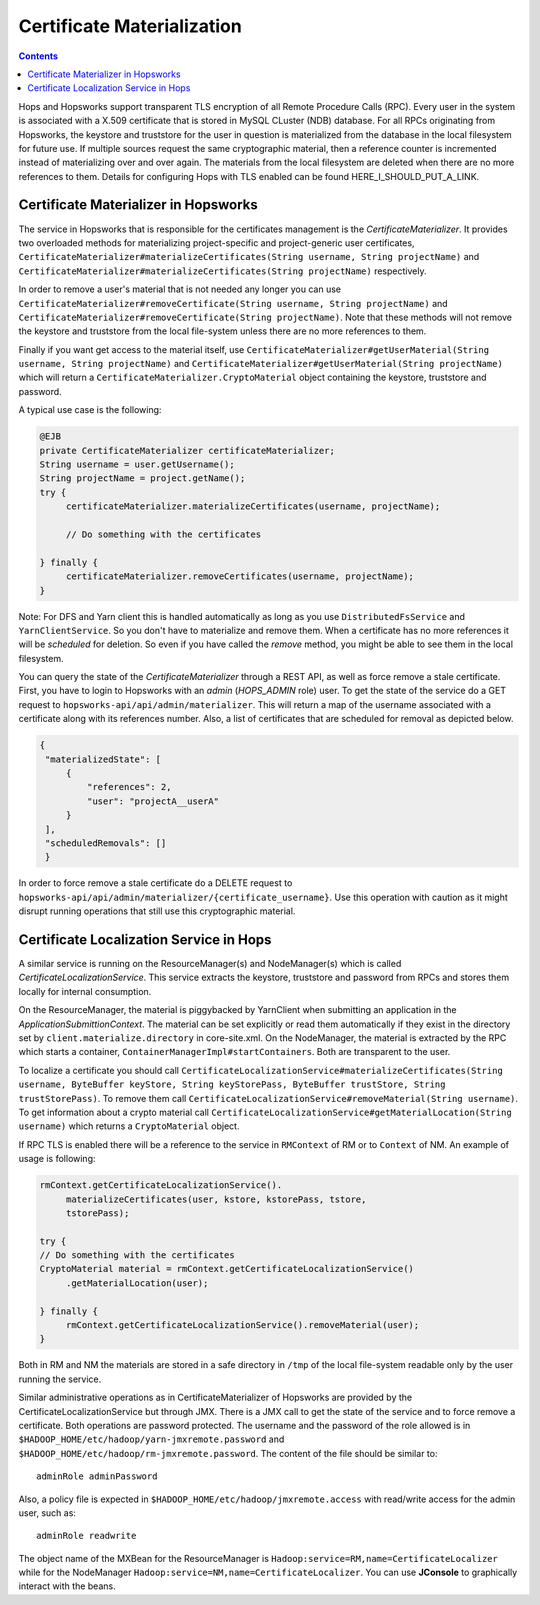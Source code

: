 ===========================
Certificate Materialization
===========================

.. contents:: Contents
   :local:
   :depth: 2

Hops and Hopsworks support transparent TLS encryption of all Remote
Procedure Calls (RPC). Every user in the system is associated with a
X.509 certificate that is stored in MySQL CLuster (NDB) database. For all RPCs
originating from Hopsworks, the keystore and truststore for the user in
question is materialized from the database in the local filesystem for
future use. If multiple sources request the same cryptographic
material, then a reference counter is incremented instead of
materializing over and over again. The materials from the local
filesystem are deleted when there are no more references to
them. Details for configuring Hops with TLS enabled can be found
HERE_I_SHOULD_PUT_A_LINK.

Certificate Materializer in Hopsworks
-------------------------------------

The service in Hopsworks that is responsible for the certificates
management is the *CertificateMaterializer*. It provides two
overloaded methods for materializing project-specific and
project-generic user certificates,
``CertificateMaterializer#materializeCertificates(String username,
String projectName)`` and
``CertificateMaterializer#materializeCertificates(String
projectName)`` respectively.

In order to remove a user's material that
is not needed any longer you can use
``CertificateMaterializer#removeCertificate(String username, String
projectName)`` and ``CertificateMaterializer#removeCertificate(String
projectName)``. Note that these methods will not remove the keystore
and truststore from the local file-system unless there are no more
references to them.

Finally if you want get access to the material
itself, use ``CertificateMaterializer#getUserMaterial(String username,
String projectName)`` and
``CertificateMaterializer#getUserMaterial(String projectName)`` which
will return a ``CertificateMaterializer.CryptoMaterial`` object
containing the keystore, truststore and password.

A typical use case is the following:

.. code-block:: java
		
   @EJB
   private CertificateMaterializer certificateMaterializer;
   String username = user.getUsername();
   String projectName = project.getName();
   try {
	certificateMaterializer.materializeCertificates(username, projectName);

	// Do something with the certificates

   } finally {
	certificateMaterializer.removeCertificates(username, projectName);
   }


Note: For DFS and Yarn client this is handled automatically as long as
you use ``DistributedFsService`` and ``YarnClientService``. So you
don't have to materialize and remove them. When a certificate has no
more references it will be *scheduled* for deletion. So even if you
have called the *remove* method, you might be able to see them in the
local filesystem.

You can query the state of the *CertificateMaterializer* through a
REST API, as well as force remove a stale certificate. First, you have to
login to Hopsworks with an *admin* (*HOPS_ADMIN* role) user. To get the state of the service do
a GET request to ``hopsworks-api/api/admin/materializer``. This will
return a map of the username associated with a certificate along with
its references number. Also, a list of certificates that are scheduled
for removal as depicted below.

.. code-block:: json

   {
    "materializedState": [
        {
            "references": 2,
            "user": "projectA__userA"
        }
    ],
    "scheduledRemovals": []
    }

In order to force remove a stale certificate do a DELETE request to
``hopsworks-api/api/admin/materializer/{certificate_username}``. Use
this operation with caution as it might disrupt running operations
that still use this cryptographic material.

Certificate Localization Service in Hops
----------------------------------------

A similar service is running on the ResourceManager(s) and
NodeManager(s) which is called *CertificateLocalizationService*. This
service extracts the keystore, truststore and password from RPCs
and stores them locally for internal consumption.

On the ResourceManager, the material is piggybacked by YarnClient when
submitting an application in the *ApplicationSubmittionContext*. The
material can be set explicitly or read them automatically if they
exist in the directory set by ``client.materialize.directory`` in
core-site.xml. On the NodeManager, the material is extracted by the RPC which starts
a container, ``ContainerManagerImpl#startContainers``. Both are
transparent to the user.

To localize a certificate you should call
``CertificateLocalizationService#materializeCertificates(String
username, ByteBuffer keyStore, String keyStorePass, ByteBuffer
trustStore, String trustStorePass)``. To remove them call
``CertificateLocalizationService#removeMaterial(String username)``. To
get information about a crypto material call
``CertificateLocalizationService#getMaterialLocation(String
username)`` which returns a ``CryptoMaterial`` object.

If RPC TLS is enabled there will be a reference to the service in
``RMContext`` of RM or to ``Context`` of NM. An example of usage is
following:

.. code-block:: java

   rmContext.getCertificateLocalizationService().
        materializeCertificates(user, kstore, kstorePass, tstore,
	tstorePass);

   try {
   // Do something with the certificates
   CryptoMaterial material = rmContext.getCertificateLocalizationService()
	.getMaterialLocation(user);

   } finally {
	rmContext.getCertificateLocalizationService().removeMaterial(user);
   }

Both in RM and NM the materials are stored in a safe directory in
``/tmp`` of the local file-system readable only by the user running the
service.

Similar administrative operations as in CertificateMaterializer of
Hopsworks are provided by the CertificateLocalizationService but
through JMX. There is a JMX call to get the state of the service and
to force remove a certificate. Both operations are password
protected. The username and the password of the role allowed is in
``$HADOOP_HOME/etc/hadoop/yarn-jmxremote.password`` and
``$HADOOP_HOME/etc/hadoop/rm-jmxremote.password``. The content of the
file should be similar to::
  
  adminRole adminPassword

Also, a policy file is expected in
``$HADOOP_HOME/etc/hadoop/jmxremote.access`` with read/write access
for the admin user, such as::

  adminRole readwrite

The object name of the MXBean for the ResourceManager is
``Hadoop:service=RM,name=CertificateLocalizer`` while for the
NodeManager ``Hadoop:service=NM,name=CertificateLocalizer``. You can
use **JConsole** to graphically interact with the beans.

